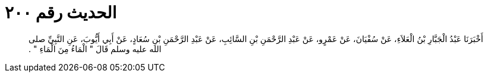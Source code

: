 
= الحديث رقم ٢٠٠

[quote.hadith]
أَخْبَرَنَا عَبْدُ الْجَبَّارِ بْنُ الْعَلاَءِ، عَنْ سُفْيَانَ، عَنْ عَمْرٍو، عَنْ عَبْدِ الرَّحْمَنِ بْنِ السَّائِبِ، عَنْ عَبْدِ الرَّحْمَنِ بْنِ سُعَادٍ، عَنْ أَبِي أَيُّوبَ، عَنِ النَّبِيِّ صلى الله عليه وسلم قَالَ ‏"‏ الْمَاءُ مِنَ الْمَاءِ ‏"‏ ‏.‏